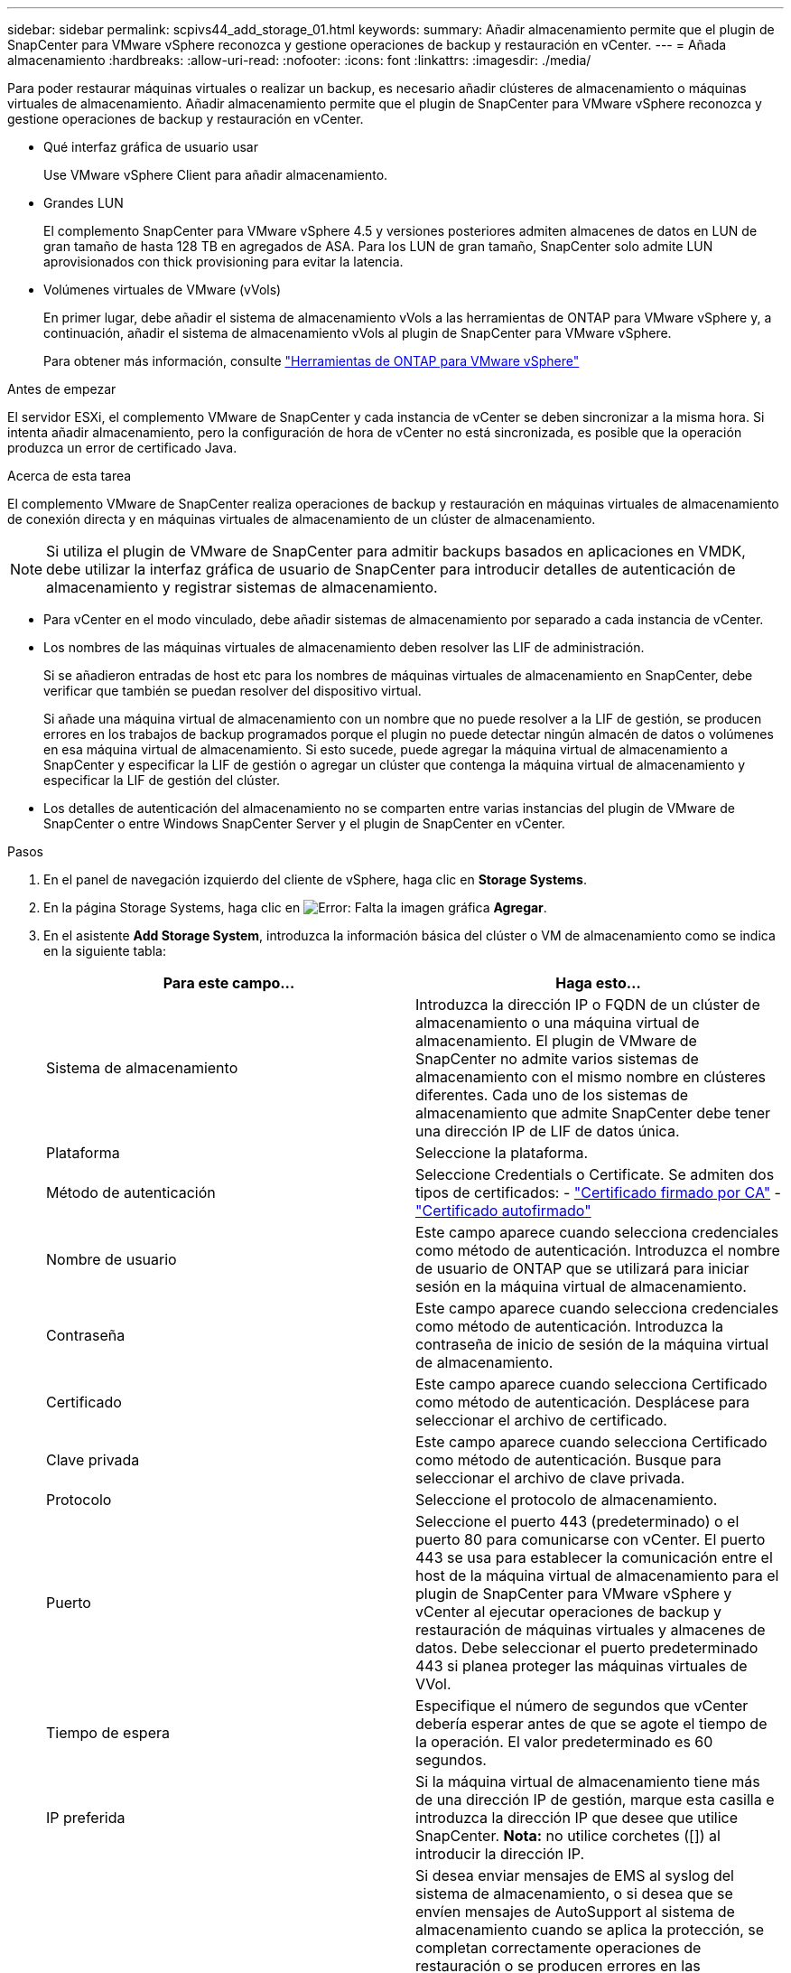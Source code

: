 ---
sidebar: sidebar 
permalink: scpivs44_add_storage_01.html 
keywords:  
summary: Añadir almacenamiento permite que el plugin de SnapCenter para VMware vSphere reconozca y gestione operaciones de backup y restauración en vCenter. 
---
= Añada almacenamiento
:hardbreaks:
:allow-uri-read: 
:nofooter: 
:icons: font
:linkattrs: 
:imagesdir: ./media/


[role="lead"]
Para poder restaurar máquinas virtuales o realizar un backup, es necesario añadir clústeres de almacenamiento o máquinas virtuales de almacenamiento. Añadir almacenamiento permite que el plugin de SnapCenter para VMware vSphere reconozca y gestione operaciones de backup y restauración en vCenter.

* Qué interfaz gráfica de usuario usar
+
Use VMware vSphere Client para añadir almacenamiento.

* Grandes LUN
+
El complemento SnapCenter para VMware vSphere 4.5 y versiones posteriores admiten almacenes de datos en LUN de gran tamaño de hasta 128 TB en agregados de ASA. Para los LUN de gran tamaño, SnapCenter solo admite LUN aprovisionados con thick provisioning para evitar la latencia.

* Volúmenes virtuales de VMware (vVols)
+
En primer lugar, debe añadir el sistema de almacenamiento vVols a las herramientas de ONTAP para VMware vSphere y, a continuación, añadir el sistema de almacenamiento vVols al plugin de SnapCenter para VMware vSphere.

+
Para obtener más información, consulte https://docs.netapp.com/vapp-98/index.jsp["Herramientas de ONTAP para VMware vSphere"^]



.Antes de empezar
El servidor ESXi, el complemento VMware de SnapCenter y cada instancia de vCenter se deben sincronizar a la misma hora. Si intenta añadir almacenamiento, pero la configuración de hora de vCenter no está sincronizada, es posible que la operación produzca un error de certificado Java.

.Acerca de esta tarea
El complemento VMware de SnapCenter realiza operaciones de backup y restauración en máquinas virtuales de almacenamiento de conexión directa y en máquinas virtuales de almacenamiento de un clúster de almacenamiento.


NOTE: Si utiliza el plugin de VMware de SnapCenter para admitir backups basados en aplicaciones en VMDK, debe utilizar la interfaz gráfica de usuario de SnapCenter para introducir detalles de autenticación de almacenamiento y registrar sistemas de almacenamiento.

* Para vCenter en el modo vinculado, debe añadir sistemas de almacenamiento por separado a cada instancia de vCenter.
* Los nombres de las máquinas virtuales de almacenamiento deben resolver las LIF de administración.
+
Si se añadieron entradas de host etc para los nombres de máquinas virtuales de almacenamiento en SnapCenter, debe verificar que también se puedan resolver del dispositivo virtual.

+
Si añade una máquina virtual de almacenamiento con un nombre que no puede resolver a la LIF de gestión, se producen errores en los trabajos de backup programados porque el plugin no puede detectar ningún almacén de datos o volúmenes en esa máquina virtual de almacenamiento. Si esto sucede, puede agregar la máquina virtual de almacenamiento a SnapCenter y especificar la LIF de gestión o agregar un clúster que contenga la máquina virtual de almacenamiento y especificar la LIF de gestión del clúster.

* Los detalles de autenticación del almacenamiento no se comparten entre varias instancias del plugin de VMware de SnapCenter o entre Windows SnapCenter Server y el plugin de SnapCenter en vCenter.


.Pasos
. En el panel de navegación izquierdo del cliente de vSphere, haga clic en *Storage Systems*.
. En la página Storage Systems, haga clic en image:scpivs44_image6.png["Error: Falta la imagen gráfica"] *Agregar*.
. En el asistente *Add Storage System*, introduzca la información básica del clúster o VM de almacenamiento como se indica en la siguiente tabla:
+
|===
| Para este campo… | Haga esto… 


| Sistema de almacenamiento | Introduzca la dirección IP o FQDN de un clúster de almacenamiento o una máquina virtual de almacenamiento.
El plugin de VMware de SnapCenter no admite varios sistemas de almacenamiento con el mismo nombre en clústeres diferentes. Cada uno de los sistemas de almacenamiento que admite SnapCenter debe tener una dirección IP de LIF de datos única. 


| Plataforma | Seleccione la plataforma. 


| Método de autenticación | Seleccione Credentials o Certificate. Se admiten dos tipos de certificados:
- https://kb.netapp.com/Advice_and_Troubleshooting/Data_Protection_and_Security/SnapCenter/How_to_configure_a_CA_signed_certificate_for_storage_system_authentication_with_SCV["Certificado firmado por CA"^]
- https://kb.netapp.com/Advice_and_Troubleshooting/Data_Protection_and_Security/SnapCenter/How_to_configure_a_self-signed_certificate_for_storage_system_authentication_with_SCV["Certificado autofirmado"^] 


| Nombre de usuario | Este campo aparece cuando selecciona credenciales como método de autenticación. Introduzca el nombre de usuario de ONTAP que se utilizará para iniciar sesión en la máquina virtual de almacenamiento. 


| Contraseña | Este campo aparece cuando selecciona credenciales como método de autenticación. Introduzca la contraseña de inicio de sesión de la máquina virtual de almacenamiento. 


| Certificado | Este campo aparece cuando selecciona Certificado como método de autenticación. Desplácese para seleccionar el archivo de certificado. 


| Clave privada | Este campo aparece cuando selecciona Certificado como método de autenticación. Busque para seleccionar el archivo de clave privada. 


| Protocolo | Seleccione el protocolo de almacenamiento. 


| Puerto | Seleccione el puerto 443 (predeterminado) o el puerto 80 para comunicarse con vCenter.
El puerto 443 se usa para establecer la comunicación entre el host de la máquina virtual de almacenamiento para el plugin de SnapCenter para VMware vSphere y vCenter al ejecutar operaciones de backup y restauración de máquinas virtuales y almacenes de datos.
Debe seleccionar el puerto predeterminado 443 si planea proteger las máquinas virtuales de VVol. 


| Tiempo de espera | Especifique el número de segundos que vCenter debería esperar antes de que se agote el tiempo de la operación. El valor predeterminado es 60 segundos. 


| IP preferida | Si la máquina virtual de almacenamiento tiene más de una dirección IP de gestión, marque esta casilla e introduzca la dirección IP que desee que utilice SnapCenter.
*Nota:* no utilice corchetes ([]) al introducir la dirección IP. 


| Configuración de sistema de gestión de eventos (EMS) y AutoSupport | Si desea enviar mensajes de EMS al syslog del sistema de almacenamiento, o si desea que se envíen mensajes de AutoSupport al sistema de almacenamiento cuando se aplica la protección, se completan correctamente operaciones de restauración o se producen errores en las operaciones, seleccione la casilla de comprobación correspondiente.

Active la casilla de verificación *Enviar notificación AutoSupport para operaciones con errores al sistema de almacenamiento* y la casilla de verificación *Registrar eventos del servidor SnapCenter a syslog* para activar las notificaciones AutoSupport. 


| Registrar eventos del servidor SnapCenter
a syslog | Seleccione la casilla para registrar eventos del plugin de VMware de SnapCenter. 


| Enviar notificación AutoSupport para
error de operación en el sistema de almacenamiento | Marque la casilla si desea recibir una notificación de AutoSupport para los trabajos de protección de datos con errores.
También tendrá que habilitar AutoSupport en la máquina virtual de almacenamiento y configurar los ajustes de correo electrónico de AutoSupport. 
|===
. Haga clic en *Agregar*.
+
Si añadió un clúster de almacenamiento, todas las máquinas virtuales de almacenamiento de ese clúster se añadirán automáticamente. Los equipos virtuales de almacenamiento agregados automáticamente (a veces llamados "equipos virtuales de almacenamiento implícitos") se muestran en la página de resumen del clúster con un guión (-) en lugar de un nombre de usuario. Los nombres de usuario sólo se muestran para entidades de almacenamiento explícitas.


